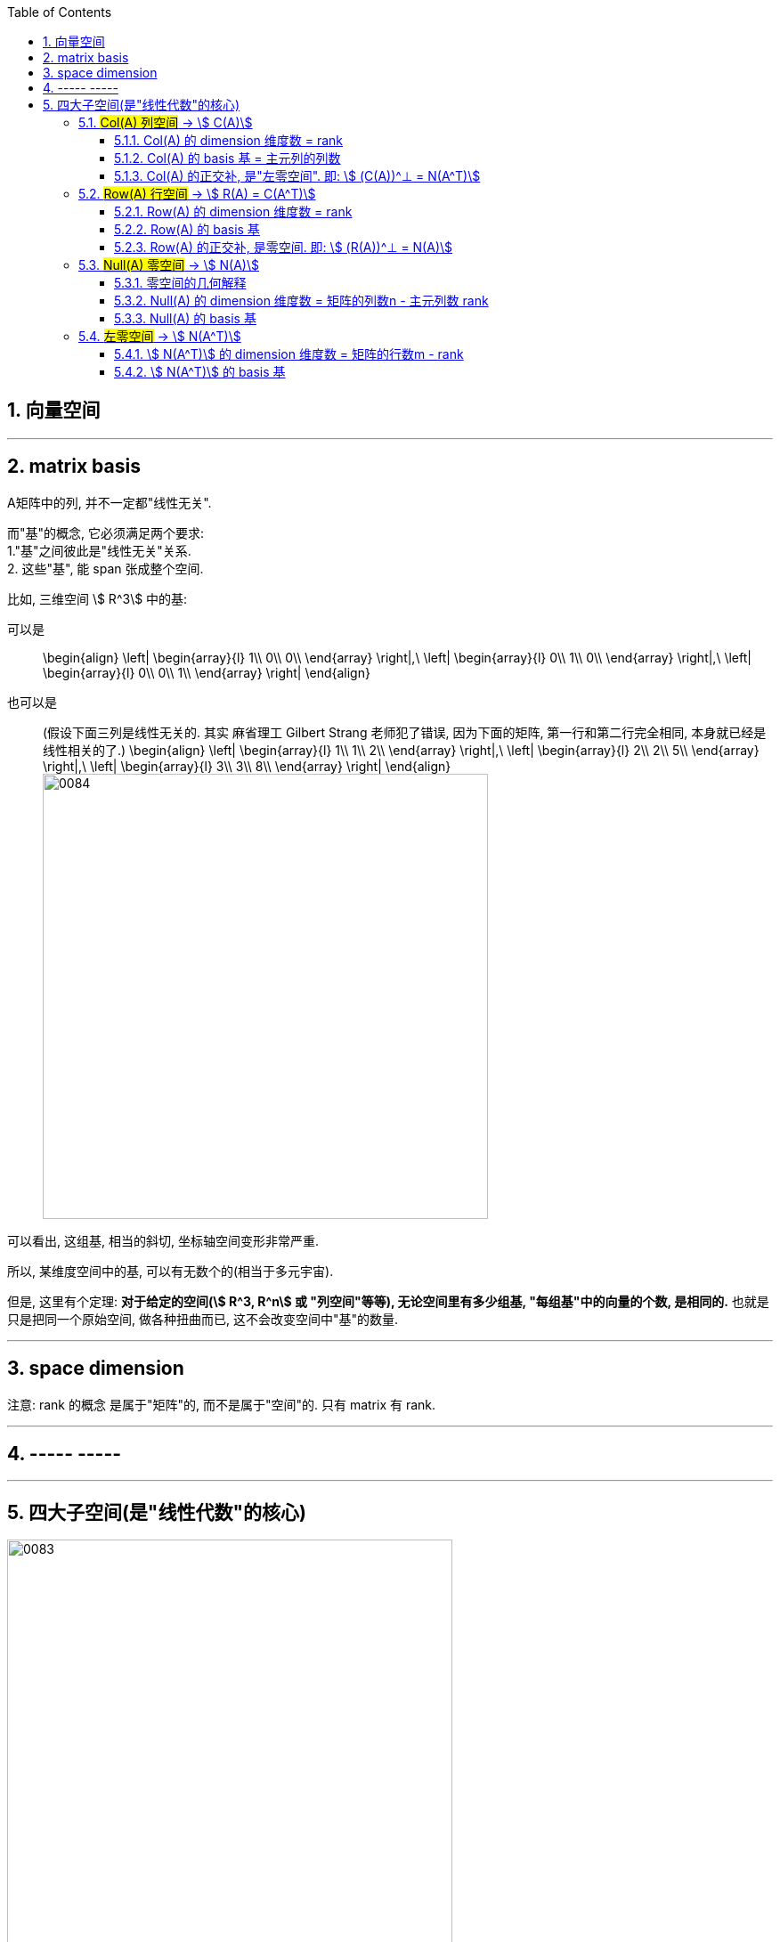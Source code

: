 
:toc:
:toclevels: 3
:sectnums:


== 向量空间





---

== matrix basis

A矩阵中的列, 并不一定都"线性无关".

而"基"的概念, 它必须满足两个要求: +
1."基"之间彼此是"线性无关"关系. +
2. 这些"基", 能 span 张成整个空间.

比如, 三维空间 stem:[ R^3] 中的基:

可以是::
\begin{align}
\left| \begin{array}{l}
	1\\
	0\\
	0\\
\end{array} \right|,\ \left| \begin{array}{l}
	0\\
	1\\
	0\\
\end{array} \right|,\ \left| \begin{array}{l}
	0\\
	0\\
	1\\
\end{array} \right|
\end{align}

也可以是::
(假设下面三列是线性无关的. 其实 麻省理工 Gilbert Strang 老师犯了错误, 因为下面的矩阵, 第一行和第二行完全相同, 本身就已经是线性相关的了.)
\begin{align}
\left| \begin{array}{l}
	1\\
	1\\
	2\\
\end{array} \right|,\ \left| \begin{array}{l}
	2\\
	2\\
	5\\
\end{array} \right|,\ \left| \begin{array}{l}
	3\\
	3\\
	8\\
\end{array} \right|
\end{align}
image:../img/0084.png[,500px]

可以看出, 这组基, 相当的斜切, 坐标轴空间变形非常严重.

所以, 某维度空间中的基, 可以有无数个的(相当于多元宇宙).

但是, 这里有个定理: **对于给定的空间(stem:[ R^3, R^n] 或 "列空间"等等), 无论空间里有多少组基, "每组基"中的向量的个数, 是相同的.** 也就是只是把同一个原始空间, 做各种扭曲而已, 这不会改变空间中"基"的数量.

---

== space dimension

注意: rank 的概念 是属于"矩阵"的, 而不是属于"空间"的. 只有 matrix 有 rank.

---

== ----- -----

---

== 四大子空间(是"线性代数"的核心)

image:../img/0083.svg[,500]

image:../img/0080.svg[,500]

[options="autowidth"]
|===
|stem:[ A_{m \times n}] |该"子空间"是属于哪个维度下的子空间?

|列空间 stem:[ C(A)]
|stem:[ N(A) \in R^m] 的子空间. <- 列空间所处的维度, 是经过矩阵A, 投射到的维度(异世界).

|行空间 stem:[ R(A) = C(A^T)]
|stem:[ C(A^T) \in R^n] 的子空间.

|零空间 stem:[ N(A)]
|stem:[ N(A) \in R^n] 的子空间.

|左零空间stem:[ N(A^T)]
|stem:[ N(A^T) \in R^m]  的子空间.
|===

image:../img/0081.png[,500]

[options="autowidth" cols="1a,1a"]
|===
|原像的空间 (n维) |新像的空间 (m维)

|stem:[ R(A)]
|stem:[ C(A)]

|stem:[ N(A)]
|stem:[ N(A^T)]
|===

image:../img/0094.png[,500px]






对于每个子空间, 我们都要问两个问题: 1.基 basis. 2.维度 dimension. 是怎样的.

维度::
- 一组基中, 向量的个数, 即"维度".

image:../img/0082.svg[,300]

- 矩阵的"秩" rank, 是"主元列"的数目. 它也是空间(子空间, 列空间等等)的"维数".

image:../img/0085.svg[,500]


image:../img/0087.svg[,500]


---

=== #Col(A) 列空间# -> stem:[ C(A)]

**矩阵A的"列空间", 是由其"列向量"的所有"线性组合"的集合, 构成一个空间.** 所以英文就是  column space 或 column span (列向量的所有线性组合的"张成").

例如:
\begin{align}
A=\left[ \begin{matrix}
	1&		1&		2\\
	2&		1&		3\\
	3&		1&		4\\
	4&		1&		5\\
\end{matrix} \right]
\end{align}

A的列空间是由:
\begin{align}
\left[ \begin{array}{l}
	1\\
	2\\
	3\\
	4\\
\end{array} \right],
\left[ \begin{array}{l}
	1\\
	1\\
	1\\
	1\\
\end{array} \right],
\left[ \begin{array}{l}
	2\\
	3\\
	4\\
	5\\
\end{array} \right]
\end{align}

这三个向量所张成的子空间。

显然, 该子空间包括了这3个列向量本身, 及它们的各种线性组合.

**这个矩阵A 的列向量, 均是空间中的四维向量，所以可以说A的"列空间", 是stem:[ R^4] 的子空间。**

那么这个"列空间"有多大呢？ 既然是由所有列的线性组合的集合, 那其实就是等于 stem:[ A\vec{x} = \vec{b}] 中的 stem:[\vec{b}]了。

比如:



\begin{align}
A\overrightarrow{x} = \left[ \begin{matrix}
	1&		1&		2\\
	2&		1&		3\\
	3&		1&		4\\
	4&		1&		5\\
\end{matrix} \right] \left| \begin{array}{l}
	x_1\\
	x_2\\
	x_3\\
\end{array} \right|=\left| \begin{array}{l}
	b_1\\
	b_2\\
	b_3\\
	b_4\\
\end{array} \right|
\end{align}

我们发现, 本例的矩阵A, 只有3列, 即3跟轴. 每个轴(或基)是由4个数字来定位坐标的, 即每根轴处在4维空间中.

**显然, 对于一个四维空间, 是无法用三个"基"(三个未知元,代表三个轴)来撑满的.  因此, 由这三个"基轴"张成的空间, 也只能是 stem:[ R^4] 空间中的部分子空间.**









---

==== Col(A) 的 dimension 维度数 = rank

列空间的维度数 dimension = 矩阵的 rank数




---

==== Col(A) 的 basis 基 = 主元列的列数

列空间的 basis  = 即"阶梯形"主元数量 = 主元列的列数


---

==== Col(A) 的正交补, 是"左零空间". 即: stem:[ (C(A))^⊥ = N(A^T)]


---

=== #Row(A) 行空间# -> stem:[ R(A) = C(A^T)]

一般, 我们把矩阵A 转置一下, 就能使用"列空间"技巧来处理"行空间"了. 即: stem:[ Col(A^T)]


---

==== Row(A) 的 dimension 维度数 = rank

行空间的维度数 dimension = 矩阵的 rank数

行空间 和 列空间, 有相同的维度数 = 该矩阵的 rank 数.

---

==== Row(A) 的 basis 基


---


==== Row(A) 的正交补, 是零空间. 即: stem:[ (R(A))^⊥ = N(A)]





---

=== #Null(A) 零空间# -> stem:[ N(A)]

==== 零空间的几何解释

image:../img/0036.gif[,500px]

将一个二维平面, 变换降维成一条直线, 则该物体一定会有一列(即一整条直线的部分), 被压缩到原点(0,0)上. +
变换后落在原点的原向量的集合, 就称为新基矩阵A 的"零空间" 或 "核" kernel.

**变换后, 会有一些向量落在原点上, 而"零空间", 正是这些向量所构成的空间.**

image:../img/0037.png[,500px]

**对于 stem:[ A\vec{x} = \vec{0}] 来说, A的零空间, 即线性方程组 stem:[ A\vec{x} = \vec{0}]  的所有解 (即原像 stem:[ \vec{x}]) 的集合。**

矩阵A 的零空间, 记为: stem:[ N(A)]


如:

\begin{align}
A = \left[ \begin{array}{c|c|c}
	1&		1&		2\\
	2&		1&		3\\
	3&		1&		4\\
	4&		1&		5\\
\end{array} \right]
\end{align}

**矩阵A的"零空间"是什么? 就是 stem:[ A \vec{x} = \vec{0}] 的所有的原像stem:[ \vec{x}], 所构成的一个空间.**

其 stem:[ Ax=0] 就是:

\begin{align}
\underset{A}{\underbrace{\left[ \begin{matrix}
	1&		1&		2\\
	2&		1&		3\\
	3&		1&		4\\
	4&		1&		5\\
\end{matrix} \right] }}\underset{\overrightarrow{x}}{\underbrace{\left| \begin{array}{l}
	x_1\\
	x_2\\
	x_3\\
\end{array} \right|}}=\underset{\overrightarrow{0}}{\underbrace{\left| \begin{array}{l}
	0\\
	0\\
	0\\
	0\\
\end{array} \right|}}
\end{align}

零空间就是原像stem:[ \vec{x}] 所构成的空间. 本例中, x有三个分量(即, x向量, 有三个值来定位住它的坐标值, 即x向量处在三维空间中), 所以A矩阵的"零空间"是 stem:[ R^3] 中的子空间。

image:../img/0078.svg[,500]


**注意比较: 对于一个 stem:[ m \times n] 的矩阵来说**:

- **其"列空间", 是 stem:[ R^m] 的子空间. <- 即是 A矩阵 所投射到的"新维度空间"的子空间.**
- **其"零空间", 是 stem:[ R^n] 的子空间. <- 即是原像stem:[ \vec{x}] "自己所属维度"的子空间.**

也可以说: stem:[ fnA(x)=b] : +
-> 原像x的维度, 就是"零空间"的母空间.  +
-> 输出值b的维度, 是"列空间"的母空间.

如:


\begin{align}
A\overrightarrow{x}=\overrightarrow{b}\ \rightarrow \underset{A}{\underbrace{\left[ \begin{matrix}
	1&		1&		2\\
	2&		1&		3\\
	3&		1&		4\\
	4&		1&		5\\
\end{matrix} \right] }}\underset{\overrightarrow{x}}{\underbrace{\left| \begin{array}{l}
	x_1\\
	x_2\\
	x_3\\
\end{array} \right|}}=\underset{\overrightarrow{b}}{\underbrace{\left| \begin{array}{l}
	b_1\\
	b_2\\
	b_3\\
	b_4\\
\end{array} \right|}}
\end{align}

求"零空间"和"列空间"的一般方法, 是通过"消元"来进行. 但本例中, 我们能直接看出来 stem:[ \vec{x}] 的解:

[options="autowidth"]
|===
|本例, |Header 2

|矩阵A的"列空间"
|因为列向量, 是有四个数字来定位坐标的, 所以"列向量"处在4维空间中. 所以列空间, 就是属于stem:[ R^4] 的子空间.

|矩阵A的"零空间"
|它不包含右侧的stem:[ \vec{b}], **它包含 stem:[ A \vec{x} = \vec{0}] 中 所有的解(即原像x).**  本例中, stem:[ \vec{x}] 的所有的解, 是三维的, 属于 stem:[ R^3] 的子空间.

我们可以看出, 其原像stem:[\vec{x}], 有一个是:  stem:[ \vec{x} = \[1,1,-1\]^T] , 事实上是, stem:[ \vec{x} = \[c,c,-c\]^T].

即:
\begin{align}
\vec{x} = c \left\| \begin{array}{l}
	1\\
	1\\
	-1\\
\end{array} \right\| <- 这个向量, 就是A的零空间
\end{align}

另外, 零空间必然包含stem:[ \vec{0}]. 因为 stem:[ \vec{x}=  \vec{0}].

注意: "向量空间"这个概念, 必须包含原点. 如果你解出的原像stem:[ \vec{x}] 不包含原点(不经过原点), 即, 它是一个不经过原点的平面或直线, 那它就不能被称为"空间"了, 当然也就不是"子空间"了.

所以, 本例的A矩阵, 其"零空间", 即原像 stem:[ \vec{x}]的集合, 是一条 stem:[ R^3]中的直线, 经过原点.

image:../img/0072.png[,500px]

image:../img/0095.gif[,500px]

|===






---

==== Null(A) 的 dimension 维度数 = 矩阵的列数n - 主元列数 rank

**矩阵的列数, 减去"主元列数"(即"基本变量"的数目, 即 rank数), 剩下的就是"自由变量"数目.**

零空间的维度数 dimension = 矩阵中"自由变量"的数目 = (矩阵的列数n - 主元列数 rank)

image:../img/0086.svg[,500]

---

==== Null(A) 的 basis 基

每个特解 special solution 都是从"自由变量"得出的. 特解也是零空间中的一组基.


---

=== #左零空间# -> stem:[ N(A^T)]

A转置后的零空间: stem:[ N(A^T)] <- 也叫"左零空间" the left null space of A.


stem:[ A^T\vec{x} = \vec{0}] 的原像stem:[ \vec{x}]集合, 就是构成"左零空间".

\begin{align}
A^T\vec{x} & = \vec{0} \\
左右两边取转置 : (A^T x)^T & = 0^T \\
x^T A & = 0 ← 你发现原像x在矩阵A的左边, 所以x就构成A的"左零空间".\\
\end{align}




---

==== stem:[ N(A^T)] 的 dimension 维度数 = 矩阵的行数m - rank

因为A的转置就变成 n行m列, m列 - 主元列数(=rank) = 维度数

左零空间的维度数 dimension = 矩阵的行数m - rank

---

==== stem:[ N(A^T)] 的 basis 基


---
